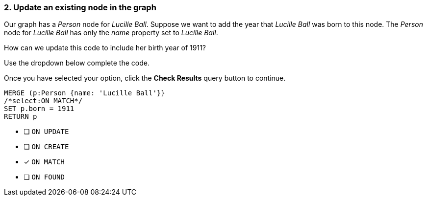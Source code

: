 [.question.select-in-source]
=== 2. Update an existing node in the graph

Our graph has a _Person_ node for _Lucille Ball_.
Suppose we want to add the year that _Lucille Ball_ was born to this node.
The _Person_ node for _Lucille Ball_ has only the _name_ property set to _Lucille Ball_.

How can we update this code to include her birth year of 1911?

Use the dropdown below complete the code.

Once you have selected your option, click the **Check Results** query button to continue.

[source,cypher,role=nocopy,norun]
----
MERGE (p:Person {name: 'Lucille Ball'}}
/*select:ON MATCH*/
SET p.born = 1911
RETURN p
----


* [ ] `ON UPDATE`
* [ ] `ON CREATE`
* [x] `ON MATCH`
* [ ] `ON FOUND`